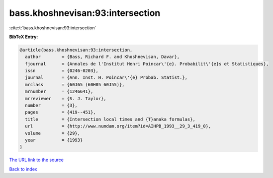 bass.khoshnevisan:93:intersection
=================================

:cite:t:`bass.khoshnevisan:93:intersection`

**BibTeX Entry:**

.. code-block:: bibtex

   @article{bass.khoshnevisan:93:intersection,
     author        = {Bass, Richard F. and Khoshnevisan, Davar},
     fjournal      = {Annales de l'Institut Henri Poincar\'{e}. Probabilit\'{e}s et Statistiques},
     issn          = {0246-0203},
     journal       = {Ann. Inst. H. Poincar\'{e} Probab. Statist.},
     mrclass       = {60J65 (60H05 60J55)},
     mrnumber      = {1246641},
     mrreviewer    = {S. J. Taylor},
     number        = {3},
     pages         = {419--451},
     title         = {Intersection local times and {T}anaka formulas},
     url           = {http://www.numdam.org/item?id=AIHPB_1993__29_3_419_0},
     volume        = {29},
     year          = {1993}
   }

`The URL link to the source <http://www.numdam.org/item?id=AIHPB_1993__29_3_419_0>`__


`Back to index <../By-Cite-Keys.html>`__
